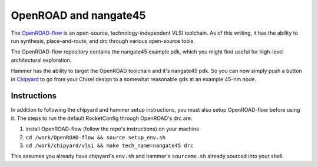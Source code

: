.. _hooks:

OpenROAD and nangate45
=======================================

The `OpenROAD-flow <https://github.com/The-OpenROAD-Project/OpenROAD-flow>`__ is an open-source, technology-independent VLSI toolchain. As of this writing, it has the ability to run synthesis, place-and-route, and drc through various open-source tools. 

The OpenROAD-flow repository contains the nangate45 example pdk, which you might find useful for high-level architectural exploration.

Hammer has the ability to target the OpenROAD toolchain and it's nangate45 pdk. So you can now simply push a button in `Chipyard <https://github.com/ucb-bar/chipyard>`__ to go from your Chisel design to a somewhat reasonable gds at an example 45-nm node.

Instructions
---------------------------
In addition to following the chipyard and hammer setup instructions, you must also setup OpenROAD-flow before using it. The steps to run the default RocketConfig through OpenROAD's drc are:

1) install OpenROAD-flow (follow the repo's instructions) on your machine
2) ``cd /work/OpenROAD-flow && source setup_env.sh``
3) ``cd /work/chipyard/vlsi && make tech_name=nangate45 drc``

This assumes you already have chipyard's ``env.sh`` and hammer's ``sourceme.sh`` already sourced into your shell.
